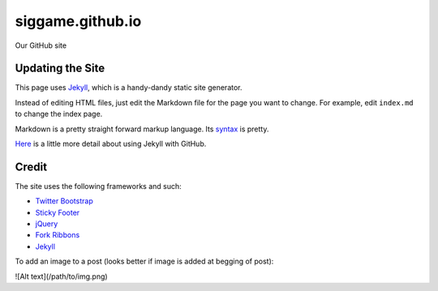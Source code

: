 siggame.github.io
==================

Our GitHub site

Updating the Site
-----------------

This page uses Jekyll_, which is a handy-dandy static site generator.

Instead of editing HTML files, just edit the Markdown file for the
page you want to change. For example, edit ``index.md`` to change the
index page.

Markdown is a pretty straight forward markup language. Its syntax_ is
pretty.

Here_ is a little more detail about using Jekyll with GitHub.

.. _syntax: http://daringfireball.net/projects/markdown/syntax
.. _Here: https://help.github.com/articles/using-jekyll-with-pages

Credit
------

The site uses the following frameworks and such:

* `Twitter Bootstrap`_ 
* `Sticky Footer`_
* jQuery_
* `Fork Ribbons`_
* Jekyll_

.. _Twitter Bootstrap: http://twitter.github.com/bootstrap/
.. _Sticky Footer: http://ryanfait.com/sticky-footer/
.. _jQuery: http://jquery.com/
.. _`Fork Ribbons`: https://github.com/jamesflorentino/fork-ribbons
.. _Jekyll: https://github.com/mojombo/jekyll



To add an image to a post (looks better if image is added at begging of post):

![Alt text](/path/to/img.png)
